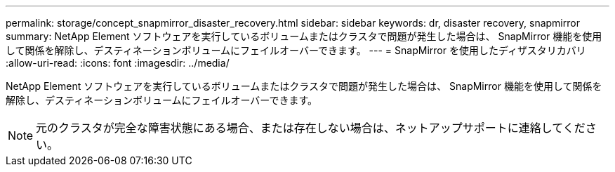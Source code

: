 ---
permalink: storage/concept_snapmirror_disaster_recovery.html 
sidebar: sidebar 
keywords: dr, disaster recovery, snapmirror 
summary: NetApp Element ソフトウェアを実行しているボリュームまたはクラスタで問題が発生した場合は、 SnapMirror 機能を使用して関係を解除し、デスティネーションボリュームにフェイルオーバーできます。 
---
= SnapMirror を使用したディザスタリカバリ
:allow-uri-read: 
:icons: font
:imagesdir: ../media/


[role="lead"]
NetApp Element ソフトウェアを実行しているボリュームまたはクラスタで問題が発生した場合は、 SnapMirror 機能を使用して関係を解除し、デスティネーションボリュームにフェイルオーバーできます。


NOTE: 元のクラスタが完全な障害状態にある場合、または存在しない場合は、ネットアップサポートに連絡してください。
